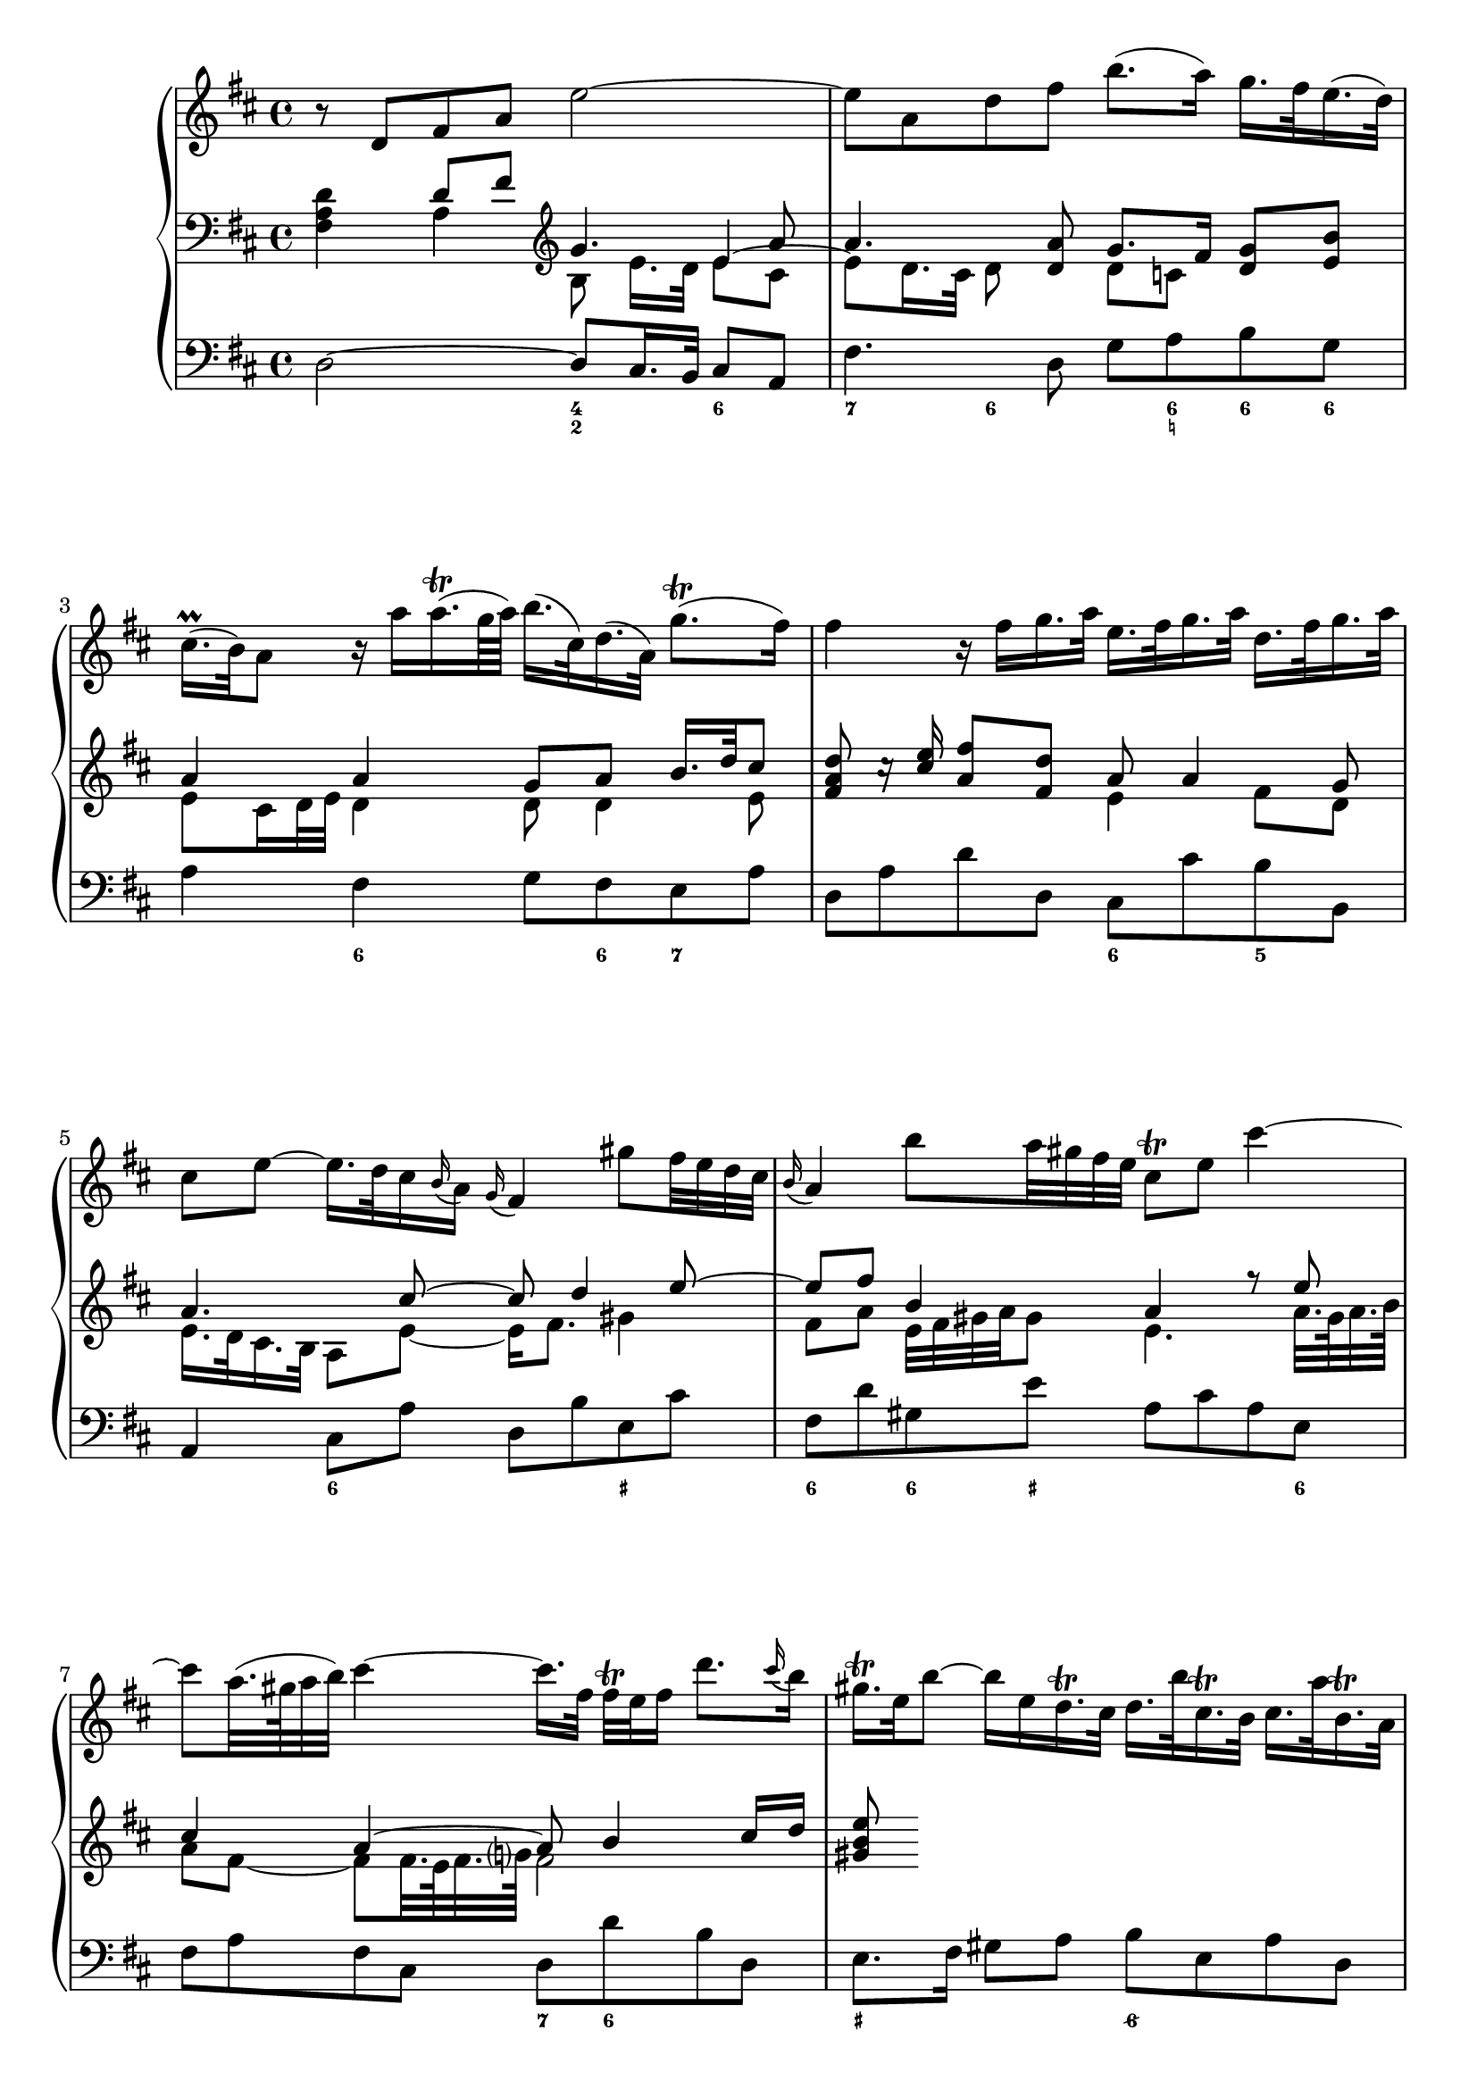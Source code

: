 
global = {\key d \major}

soloMusic = {
    r8 d fis a e'2~ | e8 a, d fis b8. (a16) g16. fis32 e16. (d32) |
    cis16.\prall (b32) a8 r16 a' a16.\trill (g64 a) b16. (cis,32) d16. (a32) g'8.\trill ( fis16 )|
    fis4 r16 fis g16. a32 e16. fis32 g16. a32 d,16. fis32 g16. a32 |
    cis,8 e ~ e16. d32 cis16 \appoggiatura b a16 \appoggiatura g fis4
    gis'8 fis32 e d cis | \appoggiatura b16 a4 b'8 a32 gis fis e cis8\trill e cis'4~ |
    cis8 a32. (gis64 a32 b) cis4 ~ cis16. [fis,32] fis\trill e fis16 d'8. 
    \appoggiatura cis16 b | gis16.\trill e32 b'8~ b16 e, 
    d16.\trill cis32 d16. b'32 cis,16.\trill b32 cis16. a'32 b,16.\trill a32 
    gis16 e d'8~d16. e,32 b'16. d32 cis16 a' fis e32 d cis8 b16. a32 |
    a4 r r2 | R1 | r8 a, cis e b'2 ~| b8 e, a cis fis8. e16 d16. cis32 b16. a32 |
    gis16. fis32 e8 gis'4~ gis8 b,~b16 b' a16. gis32 |
    a8 cis, e4~e16 g fis16. e32 cis'8. e,16 | d8 d'16. cis32 b4 ~
    b16. [a32 ] g fis e16 d8 cis16. b32 | b8 d16. cis32
    cis8 e16. d32 d8. e64 (fis g32) e8. fis16 | fis8. cis'16 
    d8  \tuplet 3/2 {cis16 b ais} b8 fis fis dis16. e32 |
    e8. b'16 d,8. cis16 cis8. a'16 g8. fis16 | fis8 d, [fis a] c4~ c16 a' fis d |
    b8 g [b d ] b'8. a16 g16. fis32 e16. d32 | cis8 a [cis e]
    cis'8. b16 a16. g32 fis16. e32 | d16. cis32 d8 r d g4. fis16 e |
    fis4. e16 d cis8 d r g, | fis8. e16 e8. d16 d8. a'16 gis16. b32 d8 |
    r16 b' cis16. d32 << {gis,8. a16 a2} \\ {d,4 cis2} >>
    }

continuoMusicOne = \relative c { \global \clef bass 
    s4 d'8 fis \clef violin g4. a8 a4. <d, a'>8 g8. fis16 <d g>8 <e b'> 
    a4 a g8 a b16. d32 cis8 | <fis, a d>8 c'16\rest <cis e> <a fis'>8 <fis d'> a8 a4 g8 |
    a4. cis8~ cis d4 e8 ~ | e8 fis b,4 a r8 e' | cis4 a~ a8 b4 cis16 d | <gis, b e>8
    }
continuoMusicTwo = \relative c {
    <fis a d>4 a4 b8 e16. [d32] 
    << { e4 ~ \stemDown e8 d16. cis32 d8} \\ {e8 cis s4.} >> s8 
    d8 c s4 e8 cis16 d32 e d4 d8 d4 e8 s2 e4 fis8 d | e16. d32 cis16. b32 a8 e' ~ e16 fis8. gis4 | 
    fis8 a e32 fis gis a gis8 e4. a32. gis64 a32. b64 | a8 fis~fis fis32. e64 fis32. g?64 fis2 |
    }


bassMusic = { 
    d2 ~ d8 cis16. b32 cis8 a | fis'4. d8 g a b g | a4 fis g8 fis e a |
    d, a' d d, cis cis' b b, | a4 cis8 a' d, b' e, cis' |
    fis, d' gis, e' a, cis a e | fis a fis cis d d' b d, |
    e8. fis16 gis8 a b e, a d, | e fis gis gis, a d e e, |
    a cis' a e fis a fis cis | d d' b gis e16. gis 32 a16. d,32 e8 e, |
    a4 a'~ a8 gis16. fis32 gis8 e | cis4. a8 d e fis d | 
    e gis b d, cis gis' eis cis | fis4 r8 cis ais4 r8 ais' |
    b fis g d e g fis fis, | b4 r r8 b' g g, | fis4 r8 cis'' d ais b fis|
    g g, gis gis'  a fis b cis | d4 r r8 a fis d | g4 r r8 g e g |
    a4 r r8 a fis a | b b, d b e e' a, cis | d d, g b a fis b, cis |
    d g, a a' b2 | e, a, \bar "|."}

numbers = \figuremode { 
    <_>2 <4 2>4 <6> | <7> <6>8 <_> <_> <6 _! > <6> <6> |
    <_>4 <6> <_>8 <6> <7> <_> | <_>2 <6>4 <5> | 
    <_> <6> <_> <_+> | <6> <6>8 <_+> <_>4. <6>8 |
    <_>2 <7>8 <6> <_>4 | <_+>2 <6/> | <_+>8  <6> <6>4 <_>2 |
    <_>4. <6>8 <_>4. <6>8 | <_>4 <5> <_+> <4>8 <_+> |
    <_>2 <4 2>4 <6> | <7> <6>8 <_>4. <6>4 |
    <_+> <6> <_> <6>8 <_+> | <_>4. <_+>8<7> <6>4. |
    <_>4. <6> <6 4>8 <5 _+> | <_>2. <6>4 | <_+>4. <6>8 <6> <6> <_> <6> |
    <6>4 <5> <_> <6>8 <6 5> | <_>2 <_>8 <_!> <6>4 |
    <_>2.. <6>8 | <_>2.. <6>8 | <_>2. <7>4 |
    <_> <7> <_> <6>8 <6 5> | <_>4 <4>8 <3> <7>4 <6/> |
    <_+>2 <_>
    }

\score {
    \new PianoStaff <<
        \new Staff \with { midiInstrument = "oboe" } \relative c' { \global \soloMusic }
        \new Staff \with { midiInstrument = "flute" } <<
            \new Voice { \voiceOne \continuoMusicOne }
            \new Voice { \voiceTwo \continuoMusicTwo }
        >> 
        \new Staff \with { midiInstrument = "flute" } \relative c { \global \clef bass \bassMusic }
        \new FiguredBass { \numbers }
    >>
    \layout{} \midi{ \tempo 4=32}
}